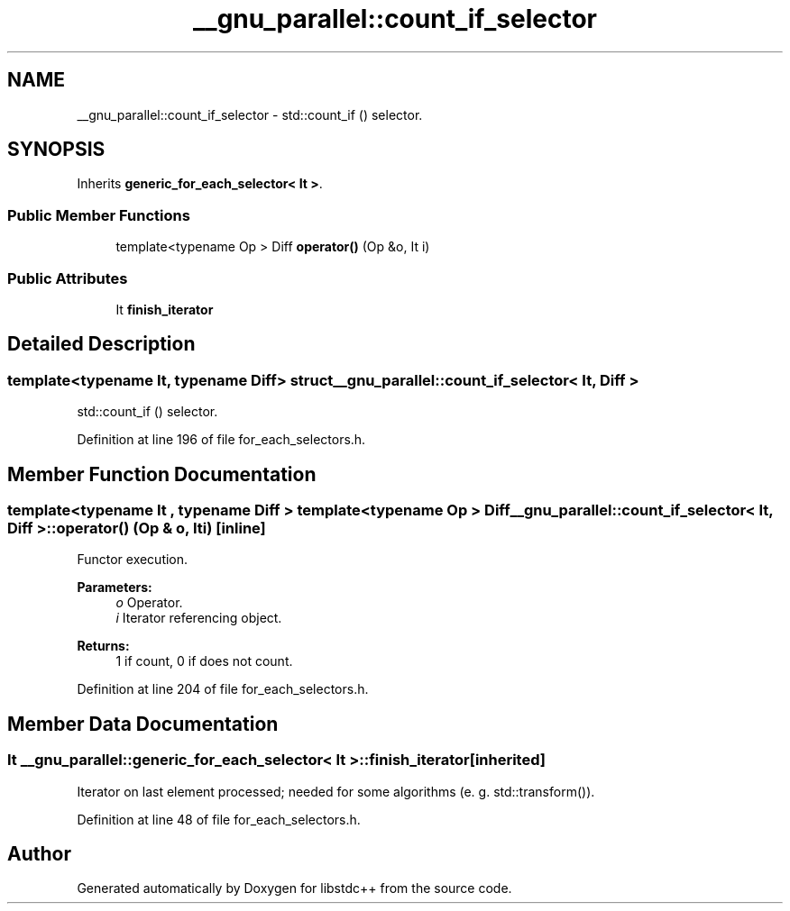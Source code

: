 .TH "__gnu_parallel::count_if_selector" 3 "21 Apr 2009" "libstdc++" \" -*- nroff -*-
.ad l
.nh
.SH NAME
__gnu_parallel::count_if_selector \- std::count_if () selector.  

.PP
.SH SYNOPSIS
.br
.PP
Inherits \fBgeneric_for_each_selector< It >\fP.
.PP
.SS "Public Member Functions"

.in +1c
.ti -1c
.RI "template<typename Op > Diff \fBoperator()\fP (Op &o, It i)"
.br
.in -1c
.SS "Public Attributes"

.in +1c
.ti -1c
.RI "It \fBfinish_iterator\fP"
.br
.in -1c
.SH "Detailed Description"
.PP 

.SS "template<typename It, typename Diff> struct __gnu_parallel::count_if_selector< It, Diff >"
std::count_if () selector. 
.PP
Definition at line 196 of file for_each_selectors.h.
.SH "Member Function Documentation"
.PP 
.SS "template<typename It , typename Diff > template<typename Op > Diff \fB__gnu_parallel::count_if_selector\fP< It, Diff >::operator() (Op & o, It i)\fC [inline]\fP"
.PP
Functor execution. 
.PP
\fBParameters:\fP
.RS 4
\fIo\fP Operator. 
.br
\fIi\fP Iterator referencing object. 
.RE
.PP
\fBReturns:\fP
.RS 4
1 if count, 0 if does not count. 
.RE
.PP

.PP
Definition at line 204 of file for_each_selectors.h.
.SH "Member Data Documentation"
.PP 
.SS "It  \fB__gnu_parallel::generic_for_each_selector\fP< It  >::\fBfinish_iterator\fP\fC [inherited]\fP"
.PP
Iterator on last element processed; needed for some algorithms (e. g. std::transform()). 
.PP
Definition at line 48 of file for_each_selectors.h.

.SH "Author"
.PP 
Generated automatically by Doxygen for libstdc++ from the source code.
